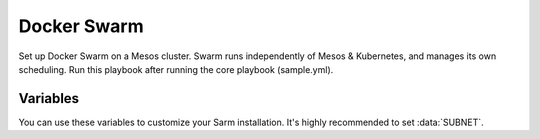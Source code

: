 Docker Swarm
============

.. versionadded:: 1.1

Set up Docker Swarm on a Mesos cluster. Swarm runs independently of Mesos &
Kubernetes, and manages its own scheduling. Run this playbook after running
the core playbook (sample.yml).

Variables
---------

You can use these variables to customize your Sarm installation. It's highly
recommended to set :data:`SUBNET`.

.. data:: dummy_var

   Lipsum orem
